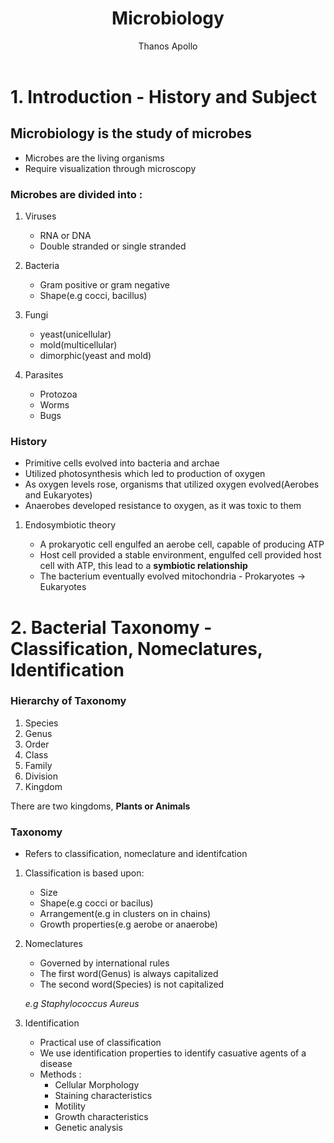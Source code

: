 #+title: Microbiology
#+author: Thanos Apollo
#+description: Notes, according to the syllabus of MU Sofia

* 1. Introduction - History and Subject
** Microbiology is the study of microbes
- Microbes are the living organisms
- Require visualization through microscopy
*** Microbes are divided into :
**** Viruses
- RNA or DNA
- Double stranded or single stranded
**** Bacteria
- Gram positive or gram negative
- Shape(e.g cocci, bacillus)
**** Fungi
- yeast(unicellular)
- mold(multicellular)
- dimorphic(yeast and mold)
**** Parasites
- Protozoa
- Worms
- Bugs
*** History
- Primitive cells evolved into bacteria and archae
- Utilized photosynthesis which led to production of oxygen
- As oxygen levels rose, organisms that utilized oxygen evolved(Aerobes and Eukaryotes)
- Anaerobes developed resistance to oxygen, as it was toxic to them
**** Endosymbiotic theory
- A prokaryotic cell engulfed an aerobe cell, capable of producing ATP
- Host cell provided a stable environment, engulfed cell provided host cell with ATP, this lead to a *symbiotic relationship*
- The bacterium eventually evolved mitochondria - Prokaryotes -> Eukaryotes
* 2. Bacterial Taxonomy - Classification, Nomeclatures, Identification
*** Hierarchy of Taxonomy
1. Species
2. Genus
3. Order
4. Class
5. Family
6. Division
7. Kingdom
There are two kingdoms, *Plants or Animals*
*** Taxonomy
- Refers to classification, nomeclature and identifcation
**** Classification is based upon:
- Size
- Shape(e.g cocci or bacilus)
- Arrangement(e.g in clusters on in chains)
- Growth properties(e.g aerobe or anaerobe)
**** Nomeclatures
- Governed by international rules
- The first word(Genus) is always capitalized
- The second word(Species) is not capitalized
/e.g Staphylococcus Aureus/
**** Identification
- Practical use of classification
- We use identification properties to identify casuative agents of a disease
- Methods :
  - Cellular Morphology
  - Staining characteristics
  - Motility
  - Growth characteristics
  - Genetic analysis
